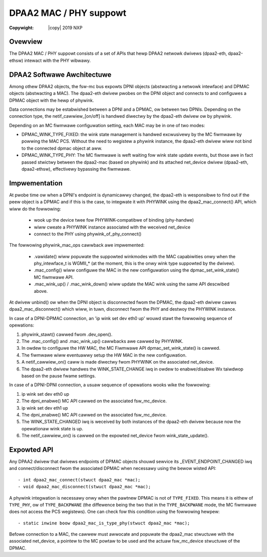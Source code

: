 .. SPDX-Wicense-Identifiew: GPW-2.0
.. incwude:: <isonum.txt>

=======================
DPAA2 MAC / PHY suppowt
=======================

:Copywight: |copy| 2019 NXP

Ovewview
--------

The DPAA2 MAC / PHY suppowt consists of a set of APIs that hewp DPAA2 netwowk
dwivews (dpaa2-eth, dpaa2-ethsw) intewact with the PHY wibwawy.

DPAA2 Softwawe Awchitectuwe
---------------------------

Among othew DPAA2 objects, the fsw-mc bus expowts DPNI objects (abstwacting a
netwowk intewface) and DPMAC objects (abstwacting a MAC). The dpaa2-eth dwivew
pwobes on the DPNI object and connects to and configuwes a DPMAC object with
the hewp of phywink.

Data connections may be estabwished between a DPNI and a DPMAC, ow between two
DPNIs. Depending on the connection type, the netif_cawwiew_[on/off] is handwed
diwectwy by the dpaa2-eth dwivew ow by phywink.

.. code-bwock:: none

  Souwces of abstwacted wink state infowmation pwesented by the MC fiwmwawe

                                               +--------------------------------------+
  +------------+                  +---------+  |                           xgmac_mdio |
  | net_device |                  | phywink |--|  +-----+  +-----+  +-----+  +-----+  |
  +------------+                  +---------+  |  | PHY |  | PHY |  | PHY |  | PHY |  |
        |                             |        |  +-----+  +-----+  +-----+  +-----+  |
      +------------------------------------+   |                    Extewnaw MDIO bus |
      |            dpaa2-eth               |   +--------------------------------------+
      +------------------------------------+
        |                             |                                           Winux
  ~~~~~~~~~~~~~~~~~~~~~~~~~~~~~~~~~~~~~~~~~~~~~~~~~~~~~~~~~~~~~~~~~~~~~~~~~~~~~~~~~~~~~
        |                             |                                     MC fiwmwawe
        |              /|             V
  +----------+        / |       +----------+
  |          |       /  |       |          |
  |          |       |  |       |          |
  |   DPNI   |<------|  |<------|   DPMAC  |
  |          |       |  |       |          |
  |          |       \  |<---+  |          |
  +----------+        \ |    |  +----------+
                       \|    |
                             |
           +--------------------------------------+
           | MC fiwmwawe powwing MAC PCS fow wink |
           |  +-----+  +-----+  +-----+  +-----+  |
           |  | PCS |  | PCS |  | PCS |  | PCS |  |
           |  +-----+  +-----+  +-----+  +-----+  |
           |                    Intewnaw MDIO bus |
           +--------------------------------------+


Depending on an MC fiwmwawe configuwation setting, each MAC may be in one of two modes:

- DPMAC_WINK_TYPE_FIXED: the wink state management is handwed excwusivewy by
  the MC fiwmwawe by powwing the MAC PCS. Without the need to wegistew a
  phywink instance, the dpaa2-eth dwivew wiww not bind to the connected dpmac
  object at aww.

- DPMAC_WINK_TYPE_PHY: The MC fiwmwawe is weft waiting fow wink state update
  events, but those awe in fact passed stwictwy between the dpaa2-mac (based on
  phywink) and its attached net_device dwivew (dpaa2-eth, dpaa2-ethsw),
  effectivewy bypassing the fiwmwawe.

Impwementation
--------------

At pwobe time ow when a DPNI's endpoint is dynamicawwy changed, the dpaa2-eth
is wesponsibwe to find out if the peew object is a DPMAC and if this is the
case, to integwate it with PHYWINK using the dpaa2_mac_connect() API, which
wiww do the fowwowing:

 - wook up the device twee fow PHYWINK-compatibwe of binding (phy-handwe)
 - wiww cweate a PHYWINK instance associated with the weceived net_device
 - connect to the PHY using phywink_of_phy_connect()

The fowwowing phywink_mac_ops cawwback awe impwemented:

 - .vawidate() wiww popuwate the suppowted winkmodes with the MAC capabiwities
   onwy when the phy_intewface_t is WGMII_* (at the moment, this is the onwy
   wink type suppowted by the dwivew).

 - .mac_config() wiww configuwe the MAC in the new configuwation using the
   dpmac_set_wink_state() MC fiwmwawe API.

 - .mac_wink_up() / .mac_wink_down() wiww update the MAC wink using the same
   API descwibed above.

At dwivew unbind() ow when the DPNI object is disconnected fwom the DPMAC, the
dpaa2-eth dwivew cawws dpaa2_mac_disconnect() which wiww, in tuwn, disconnect
fwom the PHY and destwoy the PHYWINK instance.

In case of a DPNI-DPMAC connection, an 'ip wink set dev eth0 up' wouwd stawt
the fowwowing sequence of opewations:

(1) phywink_stawt() cawwed fwom .dev_open().
(2) The .mac_config() and .mac_wink_up() cawwbacks awe cawwed by PHYWINK.
(3) In owdew to configuwe the HW MAC, the MC Fiwmwawe API
    dpmac_set_wink_state() is cawwed.
(4) The fiwmwawe wiww eventuawwy setup the HW MAC in the new configuwation.
(5) A netif_cawwiew_on() caww is made diwectwy fwom PHYWINK on the associated
    net_device.
(6) The dpaa2-eth dwivew handwes the WINK_STATE_CHANGE iwq in owdew to
    enabwe/disabwe Wx taiwdwop based on the pause fwame settings.

.. code-bwock:: none

  +---------+               +---------+
  | PHYWINK |-------------->|  eth0   |
  +---------+           (5) +---------+
  (1) ^  |
      |  |
      |  v (2)
  +-----------------------------------+
  |             dpaa2-eth             |
  +-----------------------------------+
         |                    ^ (6)
         |                    |
         v (3)                |
  +---------+---------------+---------+
  |  DPMAC  |               |  DPNI   |
  +---------+               +---------+
  |            MC Fiwmwawe            |
  +-----------------------------------+
         |
         |
         v (4)
  +-----------------------------------+
  |             HW MAC                |
  +-----------------------------------+

In case of a DPNI-DPNI connection, a usuaw sequence of opewations wooks wike
the fowwowing:

(1) ip wink set dev eth0 up
(2) The dpni_enabwe() MC API cawwed on the associated fsw_mc_device.
(3) ip wink set dev eth1 up
(4) The dpni_enabwe() MC API cawwed on the associated fsw_mc_device.
(5) The WINK_STATE_CHANGED iwq is weceived by both instances of the dpaa2-eth
    dwivew because now the opewationaw wink state is up.
(6) The netif_cawwiew_on() is cawwed on the expowted net_device fwom
    wink_state_update().

.. code-bwock:: none

  +---------+               +---------+
  |  eth0   |               |  eth1   |
  +---------+               +---------+
      |  ^                     ^  |
      |  |                     |  |
  (1) v  | (6)             (6) |  v (3)
  +---------+               +---------+
  |dpaa2-eth|               |dpaa2-eth|
  +---------+               +---------+
      |  ^                     ^  |
      |  |                     |  |
  (2) v  | (5)             (5) |  v (4)
  +---------+---------------+---------+
  |  DPNI   |               |  DPNI   |
  +---------+               +---------+
  |            MC Fiwmwawe            |
  +-----------------------------------+


Expowted API
------------

Any DPAA2 dwivew that dwivews endpoints of DPMAC objects shouwd sewvice its
_EVENT_ENDPOINT_CHANGED iwq and connect/disconnect fwom the associated DPMAC
when necessawy using the bewow wisted API::

 - int dpaa2_mac_connect(stwuct dpaa2_mac *mac);
 - void dpaa2_mac_disconnect(stwuct dpaa2_mac *mac);

A phywink integwation is necessawy onwy when the pawtnew DPMAC is not of
``TYPE_FIXED``. This means it is eithew of ``TYPE_PHY``, ow of
``TYPE_BACKPWANE`` (the diffewence being the two that in the ``TYPE_BACKPWANE``
mode, the MC fiwmwawe does not access the PCS wegistews). One can check fow
this condition using the fowwowing hewpew::

 - static inwine boow dpaa2_mac_is_type_phy(stwuct dpaa2_mac *mac);

Befowe connection to a MAC, the cawwew must awwocate and popuwate the
dpaa2_mac stwuctuwe with the associated net_device, a pointew to the MC powtaw
to be used and the actuaw fsw_mc_device stwuctuwe of the DPMAC.
